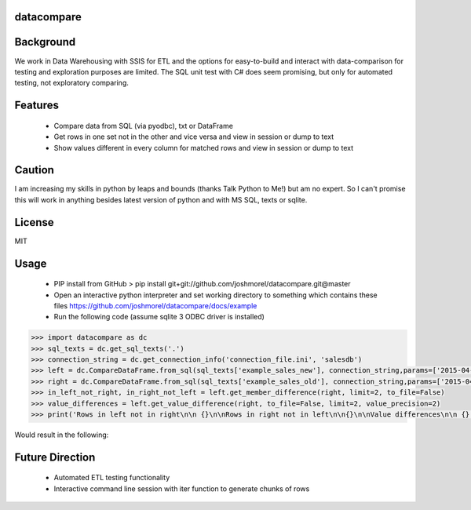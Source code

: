 datacompare
------------------

Background
---------------

We work in Data Warehousing with SSIS for ETL and the options for easy-to-build and interact with data-comparison for testing and exploration purposes are limited.
The SQL unit test with C# does seem promising, but only for automated testing, not exploratory comparing.

Features
---------------
    - Compare data from SQL (via pyodbc), txt or DataFrame
    - Get rows in one set not in the other and vice versa and view in session or dump to text
    - Show values different in every column for matched rows and view in session or dump to text

Caution
---------------
I am increasing my skills in python by leaps and bounds (thanks Talk Python to Me!) but am no expert. So I can't promise this will work in anything besides
latest version of python and with MS SQL, texts or sqlite.

License
---------------
MIT

Usage
---------------

    - PIP install from GitHub > pip install git+git://github.com/joshmorel/datacompare.git@master
    - Open an interactive python interpreter and set working directory to something which contains these files https://github.com/joshmorel/datacompare/docs/example
    - Run the following code (assume sqlite 3 ODBC driver is installed)

.. code-block:: pycon

    >>> import datacompare as dc
    >>> sql_texts = dc.get_sql_texts('.')
    >>> connection_string = dc.get_connection_info('connection_file.ini', 'salesdb')
    >>> left = dc.CompareDataFrame.from_sql(sql_texts['example_sales_new'], connection_string,params=['2015-04-01', '2016-04-02'])
    >>> right = dc.CompareDataFrame.from_sql(sql_texts['example_sales_old'], connection_string,params=['2015-04-01', '2016-04-02'])
    >>> in_left_not_right, in_right_not_left = left.get_member_difference(right, limit=2, to_file=False)
    >>> value_differences = left.get_value_difference(right, to_file=False, limit=2, value_precision=2)
    >>> print('Rows in left not in right\n\n {}\n\nRows in right not in left\n\n{}\n\nValue differences\n\n {}'.format(in_left_not_right,in_right_not_left,value_differences))


Would result in the following:

.. code-block:: pycon
    Rows in left not in right

                                 date_product  salesdate product  sales_quantity  \
    date_product
    2015-05-05 - Helmet  2015-05-05 - Helmet 2015-05-05  Helmet             4.0

                         sales_amount
    date_product
    2015-05-05 - Helmet           1.0

    Rows in right not in left

                                  date_product  salesdate  product  \
    date_product
    2015-04-04 - Bicycle  2015-04-04 - Bicycle 2015-04-04  Bicycle
    2015-04-04 - Helmet    2015-04-04 - Helmet 2015-04-04   Helmet

                          sales_quantity  sales_amount
    date_product
    2015-04-04 - Bicycle               4       1001.64
    2015-04-04 - Helmet                8        216.00

    Value differences

                           values_different sales_quantity_12   sales_amount_2  \
    date_product
    2015-04-01 - Bicycle                 2         10.0 | 10  2504.1 | 2408.0
    2015-04-01 - Helmet                  1         10.0 | 10            270.0

                         product_0 salesdate_0
    date_product
    2015-04-01 - Bicycle   Bicycle  2015-04-01
    2015-04-01 - Helmet     Helmet  2015-04-01


Future Direction
------------------
    - Automated ETL testing functionality
    - Interactive command line session with iter function to generate chunks of rows
